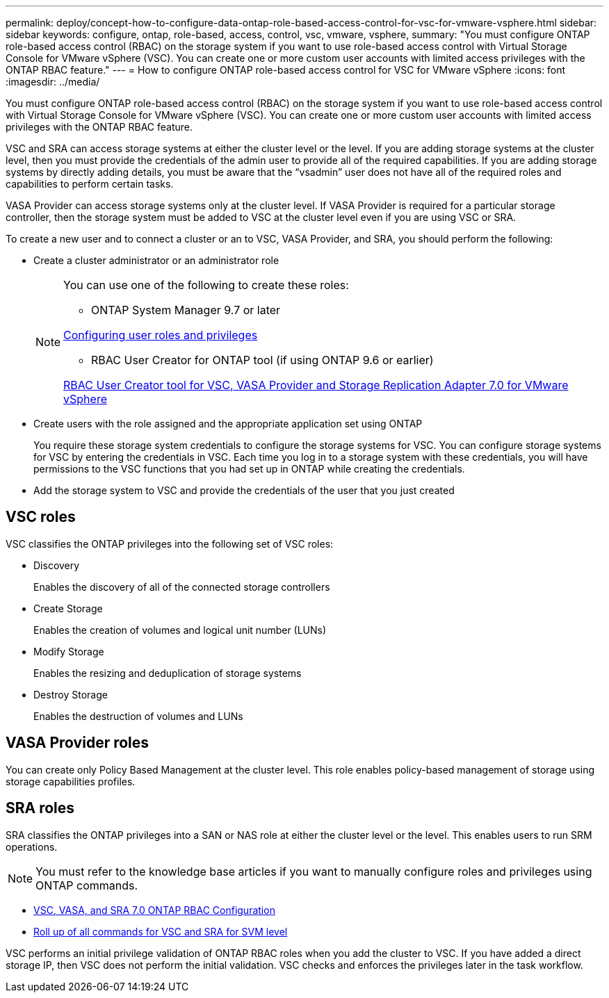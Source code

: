---
permalink: deploy/concept-how-to-configure-data-ontap-role-based-access-control-for-vsc-for-vmware-vsphere.html
sidebar: sidebar
keywords: configure, ontap, role-based, access, control, vsc, vmware, vsphere,
summary: "You must configure ONTAP role-based access control (RBAC) on the storage system if you want to use role-based access control with Virtual Storage Console for VMware vSphere (VSC). You can create one or more custom user accounts with limited access privileges with the ONTAP RBAC feature."
---
= How to configure ONTAP role-based access control for VSC for VMware vSphere
:icons: font
:imagesdir: ../media/

[.lead]
You must configure ONTAP role-based access control (RBAC) on the storage system if you want to use role-based access control with Virtual Storage Console for VMware vSphere (VSC). You can create one or more custom user accounts with limited access privileges with the ONTAP RBAC feature.

VSC and SRA can access storage systems at either the cluster level or the level. If you are adding storage systems at the cluster level, then you must provide the credentials of the admin user to provide all of the required capabilities. If you are adding storage systems by directly adding details, you must be aware that the "`vsadmin`" user does not have all of the required roles and capabilities to perform certain tasks.

VASA Provider can access storage systems only at the cluster level. If VASA Provider is required for a particular storage controller, then the storage system must be added to VSC at the cluster level even if you are using VSC or SRA.

To create a new user and to connect a cluster or an to VSC, VASA Provider, and SRA, you should perform the following:

* Create a cluster administrator or an administrator role
+
[NOTE]
====
You can use one of the following to create these roles:

- ONTAP System Manager 9.7 or later

link:task-configure-user-role-and-privileges.html[Configuring user roles and privileges^]

- RBAC User Creator for ONTAP tool (if using ONTAP 9.6 or earlier)

link:https://community.netapp.com/t5/Virtualization-Articles-and-Resources/RBAC-User-Creator-tool-for-VSC-VASA-Provider-and-Storage-Replication-Adapter-7-0/ta-p/133203/t5/Virtualization-Articles-and-Resources/How-to-use-the-RBAC-User-Creator-for-Data-ONTAP/ta-p/86601[RBAC User Creator tool for VSC, VASA Provider and Storage Replication Adapter 7.0 for VMware vSphere^]
====

* Create users with the role assigned and the appropriate application set using ONTAP
+
You require these storage system credentials to configure the storage systems for VSC. You can configure storage systems for VSC by entering the credentials in VSC. Each time you log in to a storage system with these credentials, you will have permissions to the VSC functions that you had set up in ONTAP while creating the credentials.

* Add the storage system to VSC and provide the credentials of the user that you just created

== VSC roles

VSC classifies the ONTAP privileges into the following set of VSC roles:

* Discovery
+
Enables the discovery of all of the connected storage controllers

* Create Storage
+
Enables the creation of volumes and logical unit number (LUNs)

* Modify Storage
+
Enables the resizing and deduplication of storage systems

* Destroy Storage
+
Enables the destruction of volumes and LUNs

== VASA Provider roles

You can create only Policy Based Management at the cluster level. This role enables policy-based management of storage using storage capabilities profiles.

== SRA roles

SRA classifies the ONTAP privileges into a SAN or NAS role at either the cluster level or the level. This enables users to run SRM operations.

[NOTE]
====
You must refer to the knowledge base articles if you want to manually configure roles and privileges using ONTAP commands.
====

* https://kb.netapp.com/Advice_and_Troubleshooting/Data_Storage_Software/Virtual_Storage_Console_for_VMware_vSphere/VSC%2C_VASA%2C_and_SRA_7.0_ONTAP_RBAC_Configuration_Version_1[VSC, VASA, and SRA 7.0 ONTAP RBAC Configuration^]
* https://kb.netapp.com/Advice_and_Troubleshooting/Data_Storage_Software/Virtual_Storage_Console_for_VMware_vSphere/Roll_up_of_all_commands_for_VSC_and_SRA_for_SVM_level[Roll up of all commands for VSC and SRA for SVM level^]

VSC performs an initial privilege validation of ONTAP RBAC roles when you add the cluster to VSC. If you have added a direct storage IP, then VSC does not perform the initial validation. VSC checks and enforces the privileges later in the task workflow.
